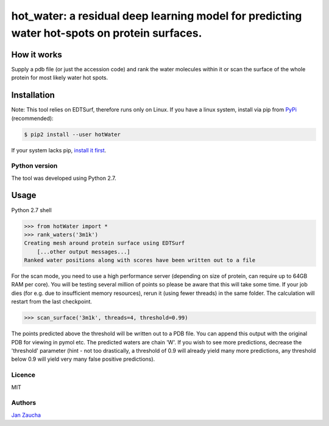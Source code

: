 hot_water: a residual deep learning model for predicting water hot-spots on protein surfaces. 
####################################################################################################################################################

How it works
=============

Supply a pdb file (or just the accession code) and rank the water molecules within it or scan the surface of the whole protein for most likely water hot spots. 

Installation
============

Note: This tool relies on EDTSurf, therefore runs only on Linux. 
If you have a linux system, install via pip from `PyPi <https://pypi.org/project/hotWater/>`_
(recommended):

.. code-block:: bash

    $ pip2 install --user hotWater


If your system lacks pip, `install it first <https://www.makeuseof.com/tag/install-pip-for-python/>`_. 


Python version
--------------

The tool was developed using Python 2.7.




Usage
=====


Python 2.7 shell


.. code-block:: bash

    >>> from hotWater import *
    >>> rank_waters('3m1k')
    Creating mesh around protein surface using EDTSurf
	[...other output messages...]
    Ranked water positions along with scores have been written out to a file



For the scan mode, you need to use a high performance server (depending on size of protein, can require up to 64GB RAM per core). You will be testing several million of points so please be aware that this will take some time. If your job dies (for e.g. due to insufficient memory resources), rerun it (using fewer threads) in the same folder. The calculation will restart from the last checkpoint. 

.. code-block:: bash

    >>> scan_surface('3m1k', threads=4, threshold=0.99)

The points predicted above the threshold will be written out to a PDB file. You can append this output with the original PDB for viewing in pymol etc. The predicted waters are chain 'W'. If you wish to see more predictions, decrease the 'threshold' parameter (hint - not too drastically, a threshold of 0.9 will already yield many more predictions, any threshold below 0.9 will yield very many false positive predictions). 

Licence
-------

MIT


Authors
-------

`Jan Zaucha <trelek2@gmail.com>`_
